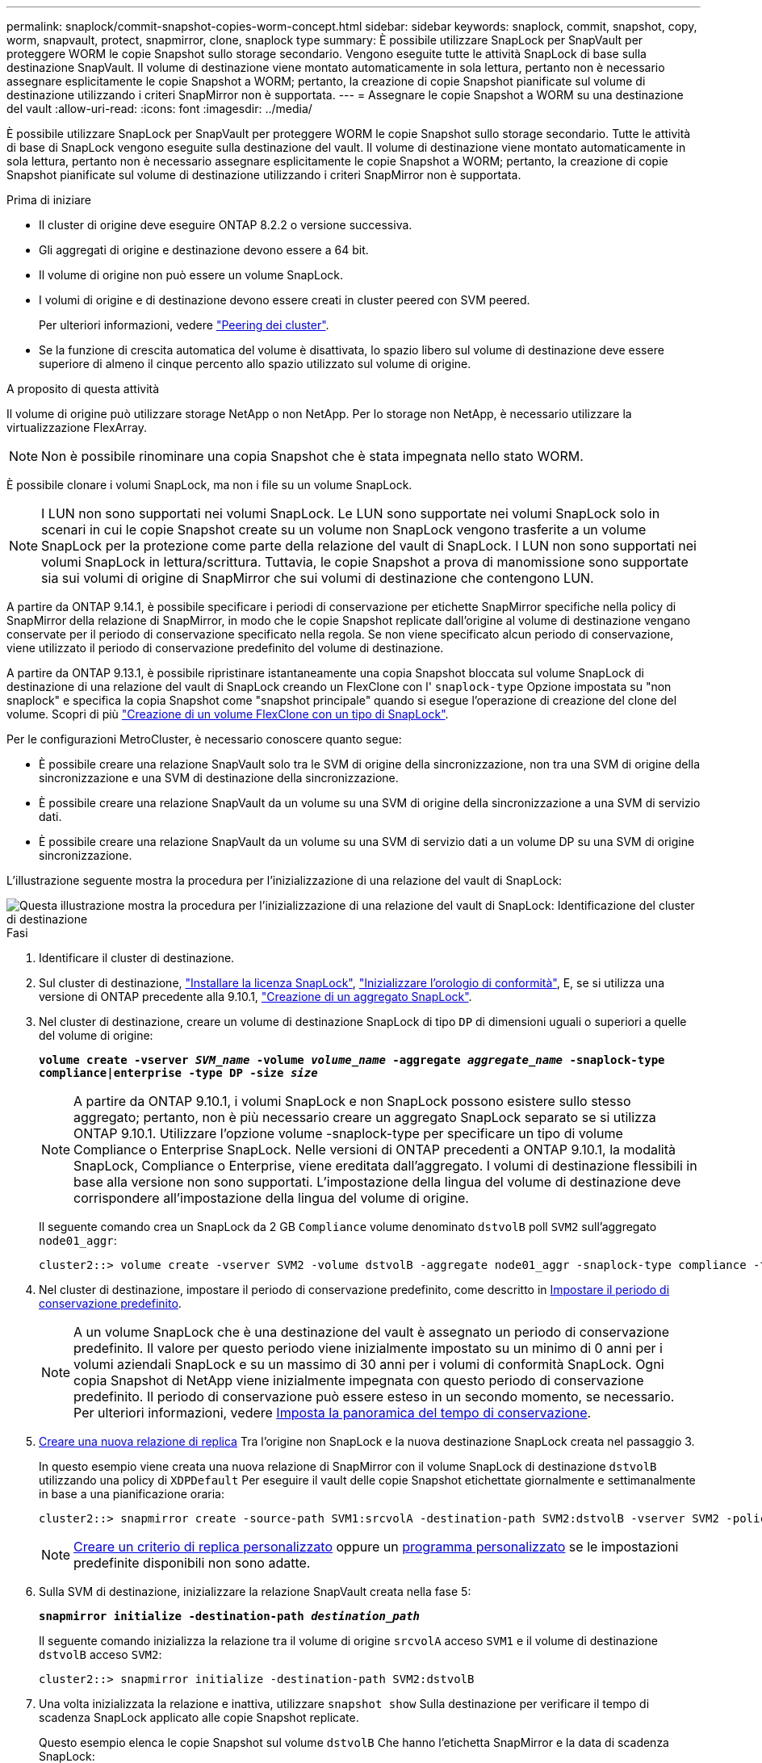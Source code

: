 ---
permalink: snaplock/commit-snapshot-copies-worm-concept.html 
sidebar: sidebar 
keywords: snaplock, commit, snapshot, copy, worm, snapvault, protect, snapmirror, clone, snaplock type 
summary: È possibile utilizzare SnapLock per SnapVault per proteggere WORM le copie Snapshot sullo storage secondario. Vengono eseguite tutte le attività SnapLock di base sulla destinazione SnapVault. Il volume di destinazione viene montato automaticamente in sola lettura, pertanto non è necessario assegnare esplicitamente le copie Snapshot a WORM; pertanto, la creazione di copie Snapshot pianificate sul volume di destinazione utilizzando i criteri SnapMirror non è supportata. 
---
= Assegnare le copie Snapshot a WORM su una destinazione del vault
:allow-uri-read: 
:icons: font
:imagesdir: ../media/


[role="lead"]
È possibile utilizzare SnapLock per SnapVault per proteggere WORM le copie Snapshot sullo storage secondario. Tutte le attività di base di SnapLock vengono eseguite sulla destinazione del vault. Il volume di destinazione viene montato automaticamente in sola lettura, pertanto non è necessario assegnare esplicitamente le copie Snapshot a WORM; pertanto, la creazione di copie Snapshot pianificate sul volume di destinazione utilizzando i criteri SnapMirror non è supportata.

.Prima di iniziare
* Il cluster di origine deve eseguire ONTAP 8.2.2 o versione successiva.
* Gli aggregati di origine e destinazione devono essere a 64 bit.
* Il volume di origine non può essere un volume SnapLock.
* I volumi di origine e di destinazione devono essere creati in cluster peered con SVM peered.
+
Per ulteriori informazioni, vedere link:https://docs.netapp.com/us-en/ontap-sm-classic/peering/index.html["Peering dei cluster"].

* Se la funzione di crescita automatica del volume è disattivata, lo spazio libero sul volume di destinazione deve essere superiore di almeno il cinque percento allo spazio utilizzato sul volume di origine.


.A proposito di questa attività
Il volume di origine può utilizzare storage NetApp o non NetApp. Per lo storage non NetApp, è necessario utilizzare la virtualizzazione FlexArray.


NOTE: Non è possibile rinominare una copia Snapshot che è stata impegnata nello stato WORM.

È possibile clonare i volumi SnapLock, ma non i file su un volume SnapLock.


NOTE: I LUN non sono supportati nei volumi SnapLock. Le LUN sono supportate nei volumi SnapLock solo in scenari in cui le copie Snapshot create su un volume non SnapLock vengono trasferite a un volume SnapLock per la protezione come parte della relazione del vault di SnapLock. I LUN non sono supportati nei volumi SnapLock in lettura/scrittura. Tuttavia, le copie Snapshot a prova di manomissione sono supportate sia sui volumi di origine di SnapMirror che sui volumi di destinazione che contengono LUN.

A partire da ONTAP 9.14.1, è possibile specificare i periodi di conservazione per etichette SnapMirror specifiche nella policy di SnapMirror della relazione di SnapMirror, in modo che le copie Snapshot replicate dall'origine al volume di destinazione vengano conservate per il periodo di conservazione specificato nella regola. Se non viene specificato alcun periodo di conservazione, viene utilizzato il periodo di conservazione predefinito del volume di destinazione.

A partire da ONTAP 9.13.1, è possibile ripristinare istantaneamente una copia Snapshot bloccata sul volume SnapLock di destinazione di una relazione del vault di SnapLock creando un FlexClone con l' `snaplock-type` Opzione impostata su "non snaplock" e specifica la copia Snapshot come "snapshot principale" quando si esegue l'operazione di creazione del clone del volume. Scopri di più link:https://docs.netapp.com/us-en/ontap/volumes/create-flexclone-task.html?q=volume+clone["Creazione di un volume FlexClone con un tipo di SnapLock"].

Per le configurazioni MetroCluster, è necessario conoscere quanto segue:

* È possibile creare una relazione SnapVault solo tra le SVM di origine della sincronizzazione, non tra una SVM di origine della sincronizzazione e una SVM di destinazione della sincronizzazione.
* È possibile creare una relazione SnapVault da un volume su una SVM di origine della sincronizzazione a una SVM di servizio dati.
* È possibile creare una relazione SnapVault da un volume su una SVM di servizio dati a un volume DP su una SVM di origine sincronizzazione.


L'illustrazione seguente mostra la procedura per l'inizializzazione di una relazione del vault di SnapLock:

image::../media/snapvault-steps-clustered.gif[Questa illustrazione mostra la procedura per l'inizializzazione di una relazione del vault di SnapLock: Identificazione del cluster di destinazione,creating a destination volume,creating a policy]

.Fasi
. Identificare il cluster di destinazione.
. Sul cluster di destinazione, link:https://docs.netapp.com/us-en/ontap/system-admin/install-license-task.html["Installare la licenza SnapLock"], link:https://docs.netapp.com/us-en/ontap/snaplock/initialize-complianceclock-task.html["Inizializzare l'orologio di conformità"], E, se si utilizza una versione di ONTAP precedente alla 9.10.1, link:https://docs.netapp.com/us-en/ontap/snaplock/create-snaplock-aggregate-task.html["Creazione di un aggregato SnapLock"].
. Nel cluster di destinazione, creare un volume di destinazione SnapLock di tipo `DP` di dimensioni uguali o superiori a quelle del volume di origine:
+
`*volume create -vserver _SVM_name_ -volume _volume_name_ -aggregate _aggregate_name_ -snaplock-type compliance|enterprise -type DP -size _size_*`

+
[NOTE]
====
A partire da ONTAP 9.10.1, i volumi SnapLock e non SnapLock possono esistere sullo stesso aggregato; pertanto, non è più necessario creare un aggregato SnapLock separato se si utilizza ONTAP 9.10.1. Utilizzare l'opzione volume -snaplock-type per specificare un tipo di volume Compliance o Enterprise SnapLock. Nelle versioni di ONTAP precedenti a ONTAP 9.10.1, la modalità SnapLock, Compliance o Enterprise, viene ereditata dall'aggregato. I volumi di destinazione flessibili in base alla versione non sono supportati. L'impostazione della lingua del volume di destinazione deve corrispondere all'impostazione della lingua del volume di origine.

====
+
Il seguente comando crea un SnapLock da 2 GB `Compliance` volume denominato `dstvolB` poll `SVM2` sull'aggregato `node01_aggr`:

+
[listing]
----
cluster2::> volume create -vserver SVM2 -volume dstvolB -aggregate node01_aggr -snaplock-type compliance -type DP -size 2GB
----
. Nel cluster di destinazione, impostare il periodo di conservazione predefinito, come descritto in xref:set-default-retention-period-task.adoc[Impostare il periodo di conservazione predefinito].
+
[NOTE]
====
A un volume SnapLock che è una destinazione del vault è assegnato un periodo di conservazione predefinito. Il valore per questo periodo viene inizialmente impostato su un minimo di 0 anni per i volumi aziendali SnapLock e su un massimo di 30 anni per i volumi di conformità SnapLock. Ogni copia Snapshot di NetApp viene inizialmente impegnata con questo periodo di conservazione predefinito. Il periodo di conservazione può essere esteso in un secondo momento, se necessario. Per ulteriori informazioni, vedere xref:set-retention-period-task.adoc[Imposta la panoramica del tempo di conservazione].

====
. xref:../data-protection/create-replication-relationship-task.adoc[Creare una nuova relazione di replica] Tra l'origine non SnapLock e la nuova destinazione SnapLock creata nel passaggio 3.
+
In questo esempio viene creata una nuova relazione di SnapMirror con il volume SnapLock di destinazione `dstvolB` utilizzando una policy di `XDPDefault` Per eseguire il vault delle copie Snapshot etichettate giornalmente e settimanalmente in base a una pianificazione oraria:

+
[listing]
----
cluster2::> snapmirror create -source-path SVM1:srcvolA -destination-path SVM2:dstvolB -vserver SVM2 -policy XDPDefault -schedule hourly
----
+
[NOTE]
====
xref:../data-protection/create-custom-replication-policy-concept.adoc[Creare un criterio di replica personalizzato] oppure un xref:../data-protection/create-replication-job-schedule-task.adoc[programma personalizzato] se le impostazioni predefinite disponibili non sono adatte.

====
. Sulla SVM di destinazione, inizializzare la relazione SnapVault creata nella fase 5:
+
`*snapmirror initialize -destination-path _destination_path_*`

+
Il seguente comando inizializza la relazione tra il volume di origine `srcvolA` acceso `SVM1` e il volume di destinazione `dstvolB` acceso `SVM2`:

+
[listing]
----
cluster2::> snapmirror initialize -destination-path SVM2:dstvolB
----
. Una volta inizializzata la relazione e inattiva, utilizzare `snapshot show` Sulla destinazione per verificare il tempo di scadenza SnapLock applicato alle copie Snapshot replicate.
+
Questo esempio elenca le copie Snapshot sul volume `dstvolB` Che hanno l'etichetta SnapMirror e la data di scadenza SnapLock:

+
[listing]
----
cluster2::> snapshot show -vserver SVM2 -volume dstvolB -fields snapmirror-label, snaplock-expiry-time
----


.Informazioni correlate
https://docs.netapp.com/us-en/ontap-sm-classic/peering/index.html["Peering di cluster e SVM"]

https://docs.netapp.com/us-en/ontap-sm-classic/volume-backup-snapvault/index.html["Backup del volume con SnapVault"]
